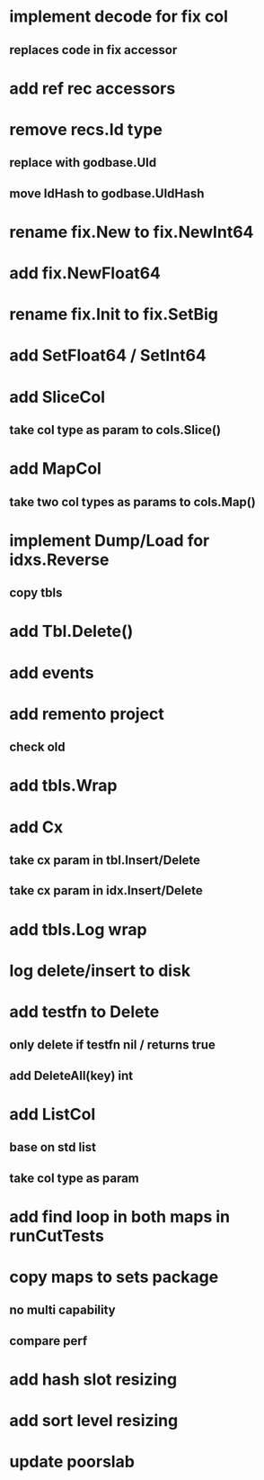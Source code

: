 * implement decode for fix col
** replaces code in fix accessor
* add ref rec accessors

* remove recs.Id type
** replace with godbase.UId
** move IdHash to godbase.UIdHash
* rename fix.New to fix.NewInt64
* add fix.NewFloat64
* rename fix.Init to fix.SetBig
* add SetFloat64 / SetInt64
* add SliceCol
** take col type as param to cols.Slice()

* add MapCol
** take two col types as params to cols.Map()

* implement Dump/Load for idxs.Reverse
** copy tbls

* add Tbl.Delete()

* add events

* add remento project
** check old

* add tbls.Wrap

* add Cx
** take cx param in tbl.Insert/Delete
** take cx param in idx.Insert/Delete

* add tbls.Log wrap
* log delete/insert to disk

* add testfn to Delete
** only delete if testfn nil / returns true
** add DeleteAll(key) int

* add ListCol
** base on std list
** take col type as param

* add find loop in both maps in runCutTests

* copy maps to sets package
** no multi capability
** compare perf

* add hash slot resizing

* add sort level resizing

* update poorslab
